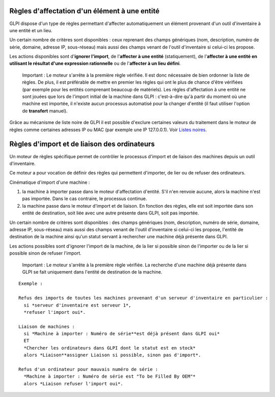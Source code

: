 Règles d'affectation d'un élément à une entité
==============================================

GLPI dispose d'un type de règles permettant d'affecter automatiquement un élément provenant d'un outil d'inventaire à une entité et un lieu.

Un certain nombre de critères sont disponibles : ceux reprenant des champs génériques (nom, description, numéro de série, domaine, adresse IP, sous-réseau) mais aussi des champs venant de l'outil d'inventaire si celui-ci les propose.

Les actions disponibles sont d'\ **ignorer l'import**, de l'\ **affecter à une entité** (statiquement), de l'\ **affecter à une entité en utilisant le résultat d'une expression rationnelle** ou de l'\ **affecter à un lieu défini**.

    Important : Le moteur s'arrête à la première règle vérifiée. Il est donc nécessaire de bien ordonner la liste de règles. De plus, il est préférable de mettre en premier les règles qui ont le plus de chance d'être vérifiées (par exemple pour les entités comprenant beaucoup de matériels). Les règles d'affectation à une entité ne sont jouées que lors de l'import initial de la machine dans GLPI : c'est-à-dire qu'à partir du moment où une machine est importée, il n'existe aucun processus automatisé pour la changer d'entité (il faut utiliser l'option de **transfert** manuel).

Grâce au mécanisme de liste noire de GLPI il est possible d'exclure certaines valeurs du traitement dans le moteur de règles comme certaines adresses IP ou MAC (par exemple une IP 127.0.0.1). Voir `Listes noires <07_Module_Administration/05_Règles/01_Gérer_les_règles.rst>`__.

Règles d'import et de liaison des ordinateurs
=============================================

Un moteur de règles spécifique permet de contrôler le processus d'import et de liaison des machines depuis un outil d'inventaire.

Ce moteur a pour vocation de définir des règles qui permettent d'importer, de lier ou de refuser des ordinateurs.

Cinématique d'import d'une machine :

1. la machine à importer passe dans le moteur d'affectation d'entité.  S'il n'en renvoie aucune, alors la machine n'est pas importée. Dans le cas contraire, le processus continue.
2. la machine passe dans le moteur d'import et de liaison. En fonction des règles, elle est soit importée dans son entité de destination, soit liée avec une autre présente dans GLPI, soit pas importée.

Un certain nombre de critères sont disponibles : des champs génériques (nom, description, numéro de série, domaine, adresse IP, sous-réseau) mais aussi des champs venant de l'outil d'inventaire si celui-ci les propose, l'entité de destination de la machine ainsi qu'un statut servant à rechercher une machine déjà présente dans GLPI.

Les actions possibles sont d'ignorer l'import de la machine, de la lier si possible sinon de l'importer ou de la lier si possible sinon de refuser l'import.

    Important : Le moteur s'arrête à la première règle vérifiée. La recherche d'une machine déjà présente dans GLPI se fait uniquement dans l'entité de destination de la machine.

::

    Exemple :

    Refus des imports de toutes les machines provenant d'un serveur d'inventaire en particulier :
      si *serveur d'inventaire est serveur 1*,
      *refuser l'import oui*.

    Liaison de machines : 
      si *Machine à importer : Numéro de série**est déjà présent dans GLPI oui* 
      ET 
      *Chercher les ordinateurs dans GLPI dont le statut est en stock* 
      alors *Liaison**assigner Liaison si possible, sinon pas d'import*.

    Refus d'un ordinateur pour mauvais numéro de série : 
      *Machine à importer : Numéro de série est "To be Filled By OEM"* 
      alors *Liaison refuser l'import oui*.


